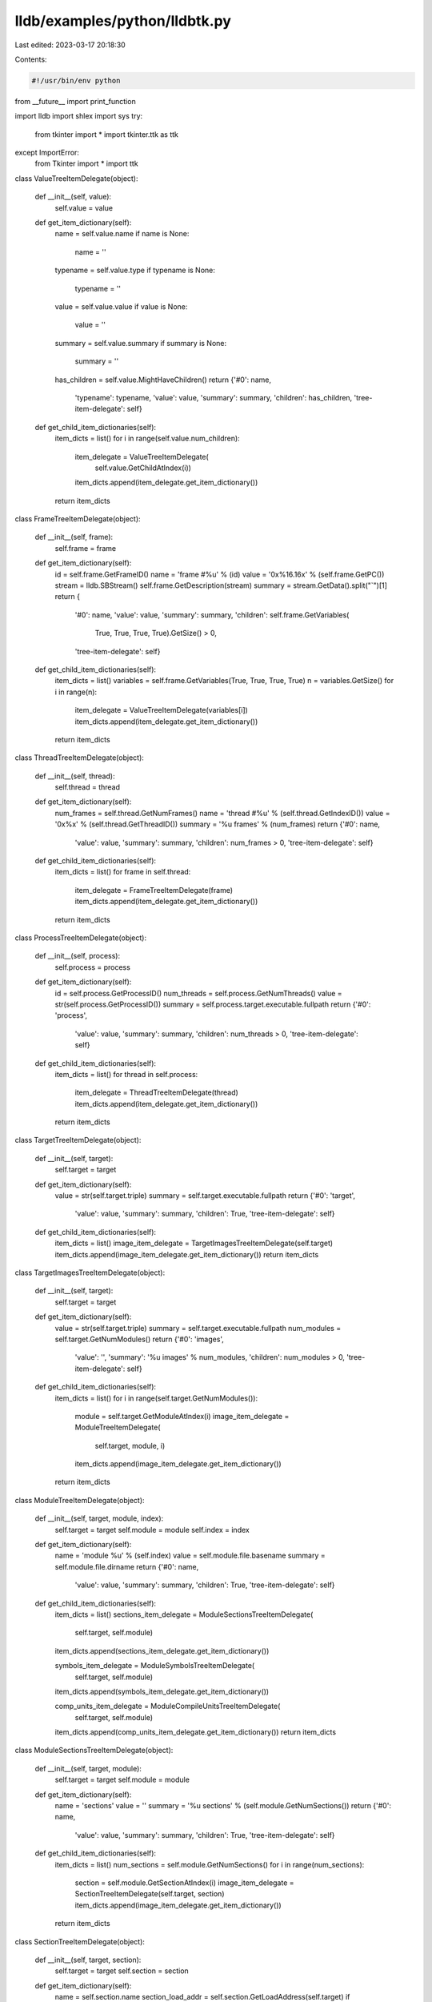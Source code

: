 lldb/examples/python/lldbtk.py
==============================

Last edited: 2023-03-17 20:18:30

Contents:

.. code-block:: py

    #!/usr/bin/env python
from __future__ import print_function

import lldb
import shlex
import sys
try:
    from tkinter import *
    import tkinter.ttk as ttk
except ImportError:
    from Tkinter import *
    import ttk


class ValueTreeItemDelegate(object):

    def __init__(self, value):
        self.value = value

    def get_item_dictionary(self):
        name = self.value.name
        if name is None:
            name = ''
        typename = self.value.type
        if typename is None:
            typename = ''
        value = self.value.value
        if value is None:
            value = ''
        summary = self.value.summary
        if summary is None:
            summary = ''
        has_children = self.value.MightHaveChildren()
        return {'#0': name,
                'typename': typename,
                'value': value,
                'summary': summary,
                'children': has_children,
                'tree-item-delegate': self}

    def get_child_item_dictionaries(self):
        item_dicts = list()
        for i in range(self.value.num_children):
            item_delegate = ValueTreeItemDelegate(
                self.value.GetChildAtIndex(i))
            item_dicts.append(item_delegate.get_item_dictionary())
        return item_dicts


class FrameTreeItemDelegate(object):

    def __init__(self, frame):
        self.frame = frame

    def get_item_dictionary(self):
        id = self.frame.GetFrameID()
        name = 'frame #%u' % (id)
        value = '0x%16.16x' % (self.frame.GetPC())
        stream = lldb.SBStream()
        self.frame.GetDescription(stream)
        summary = stream.GetData().split("`")[1]
        return {
            '#0': name,
            'value': value,
            'summary': summary,
            'children': self.frame.GetVariables(
                True,
                True,
                True,
                True).GetSize() > 0,
            'tree-item-delegate': self}

    def get_child_item_dictionaries(self):
        item_dicts = list()
        variables = self.frame.GetVariables(True, True, True, True)
        n = variables.GetSize()
        for i in range(n):
            item_delegate = ValueTreeItemDelegate(variables[i])
            item_dicts.append(item_delegate.get_item_dictionary())
        return item_dicts


class ThreadTreeItemDelegate(object):

    def __init__(self, thread):
        self.thread = thread

    def get_item_dictionary(self):
        num_frames = self.thread.GetNumFrames()
        name = 'thread #%u' % (self.thread.GetIndexID())
        value = '0x%x' % (self.thread.GetThreadID())
        summary = '%u frames' % (num_frames)
        return {'#0': name,
                'value': value,
                'summary': summary,
                'children': num_frames > 0,
                'tree-item-delegate': self}

    def get_child_item_dictionaries(self):
        item_dicts = list()
        for frame in self.thread:
            item_delegate = FrameTreeItemDelegate(frame)
            item_dicts.append(item_delegate.get_item_dictionary())
        return item_dicts


class ProcessTreeItemDelegate(object):

    def __init__(self, process):
        self.process = process

    def get_item_dictionary(self):
        id = self.process.GetProcessID()
        num_threads = self.process.GetNumThreads()
        value = str(self.process.GetProcessID())
        summary = self.process.target.executable.fullpath
        return {'#0': 'process',
                'value': value,
                'summary': summary,
                'children': num_threads > 0,
                'tree-item-delegate': self}

    def get_child_item_dictionaries(self):
        item_dicts = list()
        for thread in self.process:
            item_delegate = ThreadTreeItemDelegate(thread)
            item_dicts.append(item_delegate.get_item_dictionary())
        return item_dicts


class TargetTreeItemDelegate(object):

    def __init__(self, target):
        self.target = target

    def get_item_dictionary(self):
        value = str(self.target.triple)
        summary = self.target.executable.fullpath
        return {'#0': 'target',
                'value': value,
                'summary': summary,
                'children': True,
                'tree-item-delegate': self}

    def get_child_item_dictionaries(self):
        item_dicts = list()
        image_item_delegate = TargetImagesTreeItemDelegate(self.target)
        item_dicts.append(image_item_delegate.get_item_dictionary())
        return item_dicts


class TargetImagesTreeItemDelegate(object):

    def __init__(self, target):
        self.target = target

    def get_item_dictionary(self):
        value = str(self.target.triple)
        summary = self.target.executable.fullpath
        num_modules = self.target.GetNumModules()
        return {'#0': 'images',
                'value': '',
                'summary': '%u images' % num_modules,
                'children': num_modules > 0,
                'tree-item-delegate': self}

    def get_child_item_dictionaries(self):
        item_dicts = list()
        for i in range(self.target.GetNumModules()):
            module = self.target.GetModuleAtIndex(i)
            image_item_delegate = ModuleTreeItemDelegate(
                self.target, module, i)
            item_dicts.append(image_item_delegate.get_item_dictionary())
        return item_dicts


class ModuleTreeItemDelegate(object):

    def __init__(self, target, module, index):
        self.target = target
        self.module = module
        self.index = index

    def get_item_dictionary(self):
        name = 'module %u' % (self.index)
        value = self.module.file.basename
        summary = self.module.file.dirname
        return {'#0': name,
                'value': value,
                'summary': summary,
                'children': True,
                'tree-item-delegate': self}

    def get_child_item_dictionaries(self):
        item_dicts = list()
        sections_item_delegate = ModuleSectionsTreeItemDelegate(
            self.target, self.module)
        item_dicts.append(sections_item_delegate.get_item_dictionary())

        symbols_item_delegate = ModuleSymbolsTreeItemDelegate(
            self.target, self.module)
        item_dicts.append(symbols_item_delegate.get_item_dictionary())

        comp_units_item_delegate = ModuleCompileUnitsTreeItemDelegate(
            self.target, self.module)
        item_dicts.append(comp_units_item_delegate.get_item_dictionary())
        return item_dicts


class ModuleSectionsTreeItemDelegate(object):

    def __init__(self, target, module):
        self.target = target
        self.module = module

    def get_item_dictionary(self):
        name = 'sections'
        value = ''
        summary = '%u sections' % (self.module.GetNumSections())
        return {'#0': name,
                'value': value,
                'summary': summary,
                'children': True,
                'tree-item-delegate': self}

    def get_child_item_dictionaries(self):
        item_dicts = list()
        num_sections = self.module.GetNumSections()
        for i in range(num_sections):
            section = self.module.GetSectionAtIndex(i)
            image_item_delegate = SectionTreeItemDelegate(self.target, section)
            item_dicts.append(image_item_delegate.get_item_dictionary())
        return item_dicts


class SectionTreeItemDelegate(object):

    def __init__(self, target, section):
        self.target = target
        self.section = section

    def get_item_dictionary(self):
        name = self.section.name
        section_load_addr = self.section.GetLoadAddress(self.target)
        if section_load_addr != lldb.LLDB_INVALID_ADDRESS:
            value = '0x%16.16x' % (section_load_addr)
        else:
            value = '0x%16.16x *' % (self.section.file_addr)
        summary = ''
        return {'#0': name,
                'value': value,
                'summary': summary,
                'children': self.section.GetNumSubSections() > 0,
                'tree-item-delegate': self}

    def get_child_item_dictionaries(self):
        item_dicts = list()
        num_sections = self.section.GetNumSubSections()
        for i in range(num_sections):
            section = self.section.GetSubSectionAtIndex(i)
            image_item_delegate = SectionTreeItemDelegate(self.target, section)
            item_dicts.append(image_item_delegate.get_item_dictionary())
        return item_dicts


class ModuleCompileUnitsTreeItemDelegate(object):

    def __init__(self, target, module):
        self.target = target
        self.module = module

    def get_item_dictionary(self):
        name = 'compile units'
        value = ''
        summary = '%u compile units' % (self.module.GetNumSections())
        return {'#0': name,
                'value': value,
                'summary': summary,
                'children': self.module.GetNumCompileUnits() > 0,
                'tree-item-delegate': self}

    def get_child_item_dictionaries(self):
        item_dicts = list()
        num_cus = self.module.GetNumCompileUnits()
        for i in range(num_cus):
            cu = self.module.GetCompileUnitAtIndex(i)
            image_item_delegate = CompileUnitTreeItemDelegate(self.target, cu)
            item_dicts.append(image_item_delegate.get_item_dictionary())
        return item_dicts


class CompileUnitTreeItemDelegate(object):

    def __init__(self, target, cu):
        self.target = target
        self.cu = cu

    def get_item_dictionary(self):
        name = self.cu.GetFileSpec().basename
        value = ''
        num_lines = self.cu.GetNumLineEntries()
        summary = ''
        return {'#0': name,
                'value': value,
                'summary': summary,
                'children': num_lines > 0,
                'tree-item-delegate': self}

    def get_child_item_dictionaries(self):
        item_dicts = list()
        item_delegate = LineTableTreeItemDelegate(self.target, self.cu)
        item_dicts.append(item_delegate.get_item_dictionary())
        return item_dicts


class LineTableTreeItemDelegate(object):

    def __init__(self, target, cu):
        self.target = target
        self.cu = cu

    def get_item_dictionary(self):
        name = 'line table'
        value = ''
        num_lines = self.cu.GetNumLineEntries()
        summary = '%u line entries' % (num_lines)
        return {'#0': name,
                'value': value,
                'summary': summary,
                'children': num_lines > 0,
                'tree-item-delegate': self}

    def get_child_item_dictionaries(self):
        item_dicts = list()
        num_lines = self.cu.GetNumLineEntries()
        for i in range(num_lines):
            line_entry = self.cu.GetLineEntryAtIndex(i)
            item_delegate = LineEntryTreeItemDelegate(
                self.target, line_entry, i)
            item_dicts.append(item_delegate.get_item_dictionary())
        return item_dicts


class LineEntryTreeItemDelegate(object):

    def __init__(self, target, line_entry, index):
        self.target = target
        self.line_entry = line_entry
        self.index = index

    def get_item_dictionary(self):
        name = str(self.index)
        address = self.line_entry.GetStartAddress()
        load_addr = address.GetLoadAddress(self.target)
        if load_addr != lldb.LLDB_INVALID_ADDRESS:
            value = '0x%16.16x' % (load_addr)
        else:
            value = '0x%16.16x *' % (address.file_addr)
        summary = self.line_entry.GetFileSpec().fullpath + ':' + \
            str(self.line_entry.line)
        return {'#0': name,
                'value': value,
                'summary': summary,
                'children': False,
                'tree-item-delegate': self}

    def get_child_item_dictionaries(self):
        item_dicts = list()
        return item_dicts


class InstructionTreeItemDelegate(object):

    def __init__(self, target, instr):
        self.target = target
        self.instr = instr

    def get_item_dictionary(self):
        address = self.instr.GetAddress()
        load_addr = address.GetLoadAddress(self.target)
        if load_addr != lldb.LLDB_INVALID_ADDRESS:
            name = '0x%16.16x' % (load_addr)
        else:
            name = '0x%16.16x *' % (address.file_addr)
        value = self.instr.GetMnemonic(
            self.target) + ' ' + self.instr.GetOperands(self.target)
        summary = self.instr.GetComment(self.target)
        return {'#0': name,
                'value': value,
                'summary': summary,
                'children': False,
                'tree-item-delegate': self}


class ModuleSymbolsTreeItemDelegate(object):

    def __init__(self, target, module):
        self.target = target
        self.module = module

    def get_item_dictionary(self):
        name = 'symbols'
        value = ''
        summary = '%u symbols' % (self.module.GetNumSymbols())
        return {'#0': name,
                'value': value,
                'summary': summary,
                'children': True,
                'tree-item-delegate': self}

    def get_child_item_dictionaries(self):
        item_dicts = list()
        num_symbols = self.module.GetNumSymbols()
        for i in range(num_symbols):
            symbol = self.module.GetSymbolAtIndex(i)
            image_item_delegate = SymbolTreeItemDelegate(
                self.target, symbol, i)
            item_dicts.append(image_item_delegate.get_item_dictionary())
        return item_dicts


class SymbolTreeItemDelegate(object):

    def __init__(self, target, symbol, index):
        self.target = target
        self.symbol = symbol
        self.index = index

    def get_item_dictionary(self):
        address = self.symbol.GetStartAddress()
        name = '[%u]' % self.index
        symbol_load_addr = address.GetLoadAddress(self.target)
        if symbol_load_addr != lldb.LLDB_INVALID_ADDRESS:
            value = '0x%16.16x' % (symbol_load_addr)
        else:
            value = '0x%16.16x *' % (address.file_addr)
        summary = self.symbol.name
        return {'#0': name,
                'value': value,
                'summary': summary,
                'children': False,
                'tree-item-delegate': self}

    def get_child_item_dictionaries(self):
        item_dicts = list()
        return item_dicts


class DelegateTree(ttk.Frame):

    def __init__(self, column_dicts, delegate, title, name):
        ttk.Frame.__init__(self, name=name)
        self.pack(expand=Y, fill=BOTH)
        self.master.title(title)
        self.delegate = delegate
        self.columns_dicts = column_dicts
        self.item_id_to_item_dict = dict()
        frame = Frame(self)
        frame.pack(side=TOP, fill=BOTH, expand=Y)
        self._create_treeview(frame)
        self._populate_root()

    def _create_treeview(self, parent):
        frame = ttk.Frame(parent)
        frame.pack(side=TOP, fill=BOTH, expand=Y)

        column_ids = list()
        for i in range(1, len(self.columns_dicts)):
            column_ids.append(self.columns_dicts[i]['id'])
        # create the tree and scrollbars
        self.tree = ttk.Treeview(columns=column_ids)

        scroll_bar_v = ttk.Scrollbar(orient=VERTICAL, command=self.tree.yview)
        scroll_bar_h = ttk.Scrollbar(
            orient=HORIZONTAL, command=self.tree.xview)
        self.tree['yscroll'] = scroll_bar_v.set
        self.tree['xscroll'] = scroll_bar_h.set

        # setup column headings and columns properties
        for columns_dict in self.columns_dicts:
            self.tree.heading(
                columns_dict['id'],
                text=columns_dict['text'],
                anchor=columns_dict['anchor'])
            self.tree.column(
                columns_dict['id'],
                stretch=columns_dict['stretch'])

        # add tree and scrollbars to frame
        self.tree.grid(in_=frame, row=0, column=0, sticky=NSEW)
        scroll_bar_v.grid(in_=frame, row=0, column=1, sticky=NS)
        scroll_bar_h.grid(in_=frame, row=1, column=0, sticky=EW)

        # set frame resizing priorities
        frame.rowconfigure(0, weight=1)
        frame.columnconfigure(0, weight=1)

        # action to perform when a node is expanded
        self.tree.bind('<<TreeviewOpen>>', self._update_tree)

    def insert_items(self, parent_id, item_dicts):
        for item_dict in item_dicts:
            name = None
            values = list()
            first = True
            for columns_dict in self.columns_dicts:
                if first:
                    name = item_dict[columns_dict['id']]
                    first = False
                else:
                    values.append(item_dict[columns_dict['id']])
            item_id = self.tree.insert(parent_id,  # root item has an empty name
                                       END,
                                       text=name,
                                       values=values)
            self.item_id_to_item_dict[item_id] = item_dict
            if item_dict['children']:
                self.tree.insert(item_id, END, text='dummy')

    def _populate_root(self):
        # use current directory as root node
        self.insert_items('', self.delegate.get_child_item_dictionaries())

    def _update_tree(self, event):
        # user expanded a node - build the related directory
        item_id = self.tree.focus()      # the id of the expanded node
        children = self.tree.get_children(item_id)
        if len(children):
            first_child = children[0]
            # if the node only has a 'dummy' child, remove it and
            # build new directory; skip if the node is already
            # populated
            if self.tree.item(first_child, option='text') == 'dummy':
                self.tree.delete(first_child)
                item_dict = self.item_id_to_item_dict[item_id]
                item_dicts = item_dict[
                    'tree-item-delegate'].get_child_item_dictionaries()
                self.insert_items(item_id, item_dicts)


@lldb.command("tk-variables")
def tk_variable_display(debugger, command, result, dict):
    # needed for tree creation in TK library as it uses sys.argv...
    sys.argv = ['tk-variables']
    target = debugger.GetSelectedTarget()
    if not target:
        print("invalid target", file=result)
        return
    process = target.GetProcess()
    if not process:
        print("invalid process", file=result)
        return
    thread = process.GetSelectedThread()
    if not thread:
        print("invalid thread", file=result)
        return
    frame = thread.GetSelectedFrame()
    if not frame:
        print("invalid frame", file=result)
        return
    # Parse command line args
    command_args = shlex.split(command)
    column_dicts = [{'id': '#0', 'text': 'Name', 'anchor': W, 'stretch': 0},
                    {'id': 'typename', 'text': 'Type', 'anchor': W, 'stretch': 0},
                    {'id': 'value', 'text': 'Value', 'anchor': W, 'stretch': 0},
                    {'id': 'summary', 'text': 'Summary', 'anchor': W, 'stretch': 1}]
    tree = DelegateTree(
        column_dicts,
        FrameTreeItemDelegate(frame),
        'Variables',
        'lldb-tk-variables')
    tree.mainloop()


@lldb.command("tk-process")
def tk_process_display(debugger, command, result, dict):
    # needed for tree creation in TK library as it uses sys.argv...
    sys.argv = ['tk-process']
    target = debugger.GetSelectedTarget()
    if not target:
        print("invalid target", file=result)
        return
    process = target.GetProcess()
    if not process:
        print("invalid process", file=result)
        return
    # Parse command line args
    columnd_dicts = [{'id': '#0', 'text': 'Name', 'anchor': W, 'stretch': 0},
                     {'id': 'value', 'text': 'Value', 'anchor': W, 'stretch': 0},
                     {'id': 'summary', 'text': 'Summary', 'anchor': W, 'stretch': 1}]
    command_args = shlex.split(command)
    tree = DelegateTree(
        columnd_dicts,
        ProcessTreeItemDelegate(process),
        'Process',
        'lldb-tk-process')
    tree.mainloop()


@lldb.command("tk-target")
def tk_target_display(debugger, command, result, dict):
    # needed for tree creation in TK library as it uses sys.argv...
    sys.argv = ['tk-target']
    target = debugger.GetSelectedTarget()
    if not target:
        print("invalid target", file=result)
        return
    # Parse command line args
    columnd_dicts = [{'id': '#0', 'text': 'Name', 'anchor': W, 'stretch': 0},
                     {'id': 'value', 'text': 'Value', 'anchor': W, 'stretch': 0},
                     {'id': 'summary', 'text': 'Summary', 'anchor': W, 'stretch': 1}]
    command_args = shlex.split(command)
    tree = DelegateTree(
        columnd_dicts,
        TargetTreeItemDelegate(target),
        'Target',
        'lldb-tk-target')
    tree.mainloop()



